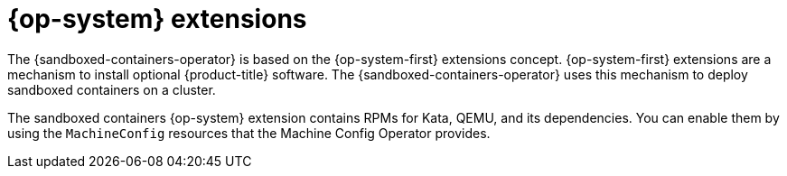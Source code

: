 //Module included in the following assemblies:
//
// * sandboxed_containers/understanding_sandboxed_containers-workloads.adoc

:_content-type: CONCEPT
[id="sandboxed-containers-rhcos-extensions_{context}"]

= {op-system} extensions

The {sandboxed-containers-operator} is based on the {op-system-first} extensions concept. {op-system-first} extensions are a mechanism to install optional {product-title} software. The {sandboxed-containers-operator} uses this mechanism to deploy sandboxed containers on a cluster.

The sandboxed containers {op-system} extension contains RPMs for Kata, QEMU, and its dependencies. You can enable them by using the `MachineConfig` resources that the Machine Config Operator provides.
